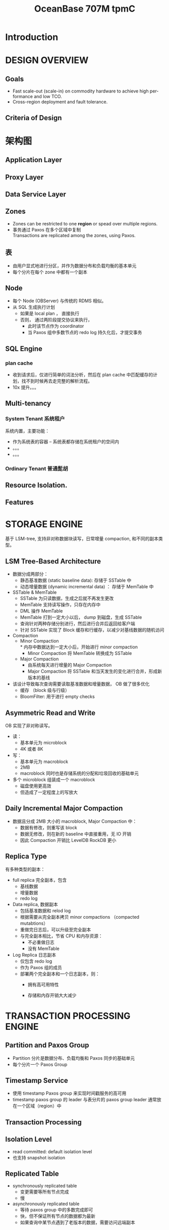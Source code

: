 :PROPERTIES:
:ID:       1c0dda06-b8d9-48d6-8609-6fb9c137e9d9
:END:
#+TITLE: OceanBase 707M tpmC
#+AUTHOR: Yang,Ying-chao
#+EMAIL:  yang.yingchao@qq.com
#+FILETAGS: :database:oceanbase:tpmc:
#+OPTIONS:  ^:nil _:nil H:7 num:t toc:2 \n:nil ::t |:t -:t f:t *:t tex:t d:(HIDE) tags:not-in-toc author:nil
#+STARTUP:  align nodlcheck oddeven lognotestate 
#+SEQ_TODO: TODO(t) INPROGRESS(i) WAITING(w@) | DONE(d) CANCELED(c@)
#+TAGS:     noexport(n)
#+LANGUAGE: en
#+EXCLUDE_TAGS: noexport

#+NOTER_DOCUMENT: attachments/pdf/d/p3385-xu.pdf


* Introduction
:PROPERTIES:
:NOTER_DOCUMENT: attachments/pdf/d/p3385-xu.pdf
:NOTER_PAGE: 1
:CUSTOM_ID: h:0a45267f-a3ae-43ad-8a8a-2a8ff4d14e35
:END:


* DESIGN OVERVIEW
:PROPERTIES:
:NOTER_DOCUMENT: attachments/pdf/d/p3385-xu.pdf
:NOTER_PAGE: 2
:CUSTOM_ID: h:81c079a8-b5c8-4073-b6dc-4390e495b9ac
:END:


** Goals
:PROPERTIES:
:NOTER_DOCUMENT: attachments/pdf/d/p3385-xu.pdf
:NOTER_PAGE: 2
:CUSTOM_ID: h:89cbb686-47c9-439f-94af-5baf3dbdec55
:END:

- Fast scale-out (scale-in) on commodity hardware to achieve high performance and low TCO.
- Cross-region deployment and fault tolerance.


** Criteria of Design
:PROPERTIES:
:NOTER_DOCUMENT: attachments/pdf/d/p3385-xu.pdf
:NOTER_PAGE: 2
:CUSTOM_ID: h:d8875fcd-41a7-4eb3-bcdb-7f4698884d41
:END:


* 架构图
:PROPERTIES:
:NOTER_DOCUMENT: attachments/pdf/d/p3385-xu.pdf
:NOTER_PAGE: 2
:CUSTOM_ID: h:1d973c3d-dfa5-4501-806a-a3691d5f5ddb
:END:


#+CAPTION: OceanBase 架构图
#+attr_html: :width 800px
#+attr_org: :width 800px
#+NAME: fig:p3
[[./images/p3385-xu/-003-002.jpg]]

** Application Layer
:PROPERTIES:
:CUSTOM_ID: h:8c3fca18-cdec-4d5c-a080-0d9f7ce5d187
:END:

** Proxy Layer
:PROPERTIES:
:CUSTOM_ID: h:02cd8c19-34d7-4bbd-8ec9-c5e1df9a54b2
:END:

** Data Service Layer
:PROPERTIES:
:CUSTOM_ID: h:dda54135-ae89-427a-88cd-a83212f504d5
:END:

** Zones
:PROPERTIES:
:CUSTOM_ID: h:e6097928-8983-4e4e-a6e7-789f28d6ba2c
:END:

- Zones can be restricted to one *region* or spead over multiple regions.
- 事务通过 Paxos 在多个区域中复制 \\
  Transactions are replicated among the zones, using Paxos.

** 表
:PROPERTIES:
:CUSTOM_ID: h:e7b840bd-069f-43ac-9f26-efd8b9d23815
:END:

- 由用户显式地进行分区，并作为数据分布和负载均衡的基本单元
- 每个分片在每个 zone 中都有一个副本

** Node
:PROPERTIES:
:CUSTOM_ID: h:b613b575-2ec7-4ac9-af01-6abc2ac33597
:END:

- 每个 Node (OBServer) 与传统的 RDMS 相似。
- 从 SQL 生成执行计划
  + 如果是 local plan ， 直接执行
  + 否则， 通过两阶段提交协议来执行，
    + 此时该节点作为 coordinator
    + 当 Paxos 组中多数节点的 redo log 持久化后，才提交事务


** SQL Engine
:PROPERTIES:
:NOTER_DOCUMENT: attachments/pdf/d/p3385-xu.pdf
:NOTER_PAGE: 3
:CUSTOM_ID: h:93134f71-c553-4bdf-85d9-b635dc2e6cfa
:END:



#+CAPTION:
#+NAME: fig:screenshot@2022-09-09_18:10:13
#+attr_html: :width 800px
#+attr_org: :width 800px
[[file:images/p3385-xu/screenshot@2022-09-09_18:10:13.png]]


*** plan cache
:PROPERTIES:
:NOTER_DOCUMENT: attachments/pdf/d/p3385-xu.pdf
:NOTER_PAGE: 3
:CUSTOM_ID: h:ce19ec14-eb33-426a-a124-6aa866434e99
:END:

- 收到请求后，仅进行简单的词法分析，然后在 plan cache 中匹配缓存的计划，找不到时候再去走完整的解析流程。
- 10x 提升。。。


** Multi-tenancy
:PROPERTIES:
:NOTER_DOCUMENT: attachments/pdf/d/p3385-xu.pdf
:NOTER_PAGE: 3
:CUSTOM_ID: h:3ff4162e-c44a-44bf-a591-06272e393a61
:END:

*** System Tenant 系统租户
:PROPERTIES:
:NOTER_DOCUMENT: attachments/pdf/d/p3385-xu.pdf
:NOTER_PAGE: 3
:CUSTOM_ID: h:1fa5cbc3-0369-4445-8702-0e6321751d4b
:END:

系统内置，主要功能：
- 作为系统表的容器 -- 系统表都存储在系统租户的空间内
- 。。。
- 。。。


*** Ordinary Tenant 普通髭胡
:PROPERTIES:
:NOTER_DOCUMENT: attachments/pdf/d/p3385-xu.pdf
:NOTER_PAGE: 3
:CUSTOM_ID: h:21a3b204-d403-41d9-a8f4-5760a4505658
:END:


** Resource Isolation.
:PROPERTIES:
:NOTER_DOCUMENT: attachments/pdf/d/p3385-xu.pdf
:NOTER_PAGE: 4
:CUSTOM_ID: h:795aebda-ad5d-423b-bbd8-18e201a3ea05
:END:


** Features
:PROPERTIES:
:NOTER_DOCUMENT: attachments/pdf/d/p3385-xu.pdf
:NOTER_PAGE: 4
:CUSTOM_ID: h:d1d0b2ec-39d3-4860-a5e2-1fc17e06cb0a
:END:


* STORAGE ENGINE
:PROPERTIES:
:NOTER_DOCUMENT: attachments/pdf/d/p3385-xu.pdf
:NOTER_PAGE: 4
:CUSTOM_ID: h:b529b550-1b76-4517-b51e-c2ef317a50e8
:END:

基于 LSM-tree, 支持非对称数据块读写，日常增量 compaction, 和不同的副本类型。

#+CAPTION: OB 的存储引擎
#+attr_html: :width 800px
#+attr_org: :width 800px
#+NAME: fig:p3385-xu/-004-003
[[./images/p3385-xu/-004-003.png]]


** LSM Tree-Based Architecture
:PROPERTIES:
:NOTER_DOCUMENT: attachments/pdf/d/p3385-xu.pdf
:NOTER_PAGE: 4
:CUSTOM_ID: h:2d0129de-6b8c-4123-bcae-3381d34e2426
:END:
- 数据分成两部分：
  + 静态基准数据 (static baseline data): 存储于 SSTable 中
  + 动态增量数据 (dynamic incremental data) ：  存储于  MemTable 中

- SSTable & MemTable
  + SSTable 为只读数据，生成之后就不再发生更改
  + MemTable 支持读写操作，只存在内存中
  + DML 操作 MemTable
  + MemTable 打到一定大小以后， dump 到磁盘，生成 SSTable
  + 查询针对两种存储分别进行，然后进行合并后返回给客户端
  + 针对 SSTable 实现了 Block 缓存和行缓存，以减少对基线数据的随机访问

- Compaction
  + Minor Compaction \\
    * 内存中数据达到一定大小后，开始进行 minor compaction
    * Minor Compaction 将 MemTable 转换成为 SSTable

  + Major Compaction
    * 由系统每天进行增量的 Major Compaction
    * Major Compaction 将 SSTable 和当天发生的变化进行合并，形成新版本的基线

- 该设计导致每次查询需要读取基准数据和增量数据， OB 做了很多优化
  + 缓存 （block 级与行级）
  + BloomFilter: 用于进行 empty checks


** Asymmetric Read and Write
:PROPERTIES:
:NOTER_DOCUMENT: attachments/pdf/d/p3385-xu.pdf
:NOTER_PAGE: 5
:CUSTOM_ID: h:3b88b7f0-2a81-46b3-a504-81ead89714dc
:END:
OB 实现了非对称读写。
- 读：
  + 基本单元为 microblock
  + 4K 或者 8K
- 写：
  + 基本单元为 macroblock
  + 2MB
  + macroblock 同时也是存储系统的分配和垃圾回收的基础单元
- 多个 microblock 组装成一个 macroblock
  + 磁盘使用更高效
  + 但造成了一定程度上的写放大


** Daily Incremental Major Compaction
:PROPERTIES:
:NOTER_DOCUMENT: attachments/pdf/d/p3385-xu.pdf
:NOTER_PAGE: 5
:CUSTOM_ID: h:fd24213c-c8e8-47e2-b267-b650ade48456
:END:
- 数据且分成 2MB 大小的 macroblock, Major Compaction 中：
  + 数据有修改，则重写该 block
  + 数据无修改，则在新的 baseline 中直接重用，无 IO 开销
  + 因此 Compaction 开销比 LevelDB RockDB 更小


** Replica Type
:PROPERTIES:
:NOTER_DOCUMENT: attachments/pdf/d/p3385-xu.pdf
:NOTER_PAGE: 5
:CUSTOM_ID: h:38ef652e-1cac-4458-ab8d-c5a450387a17
:END:

有多种类型的副本：

- full replica 完全副本，包含
  + 基线数据
  + 增量数据
  + redo log

- Data replica, 数据副本
  + 包括基准数据和 relod log
  + 根据需要从完全副本拷贝 minor compactions （compacted mutabtions）
  + 重做完日志后，可以升级至完全副本
  + 与完全副本相比，节省 CPU 和内存资源：
    * 不必重做日志
    * 没有 MemTable

- Log Replica 日志副本
  + 仅包含 redo log
  + 作为 Paxos 组的成员
  + 部署两个完全副本和一个日志副本，则：
    * 拥有高可用特性
    * 存储和内存开销大大减少

      #+CAPTION:
      #+NAME: fig:screenshot@2022-09-13_10:17:00
      [[file:images/p3385-xu/screenshot@2022-09-13_10:17:00.png]]


* TRANSACTION PROCESSING ENGINE
:PROPERTIES:
:NOTER_DOCUMENT: attachments/pdf/d/p3385-xu.pdf
:NOTER_PAGE: 5
:CUSTOM_ID: h:daef193b-c166-40bc-897c-1ba68e6d2e7e
:END:


** Partition and Paxos Group
:PROPERTIES:
:NOTER_DOCUMENT: attachments/pdf/d/p3385-xu.pdf
:NOTER_PAGE: 5
:CUSTOM_ID: h:9ddf467b-d11e-4b8e-9056-ff15b67602fe
:END:

- Partition 分片是数据分布、负载均衡和 Paxos 同步的基础单元
- 每个分片一个 Paxos Group


** Timestamp Service
:PROPERTIES:
:NOTER_DOCUMENT: attachments/pdf/d/p3385-xu.pdf
:NOTER_PAGE: 5
:CUSTOM_ID: h:af98d321-1caf-4efe-811a-12302ffb7321
:END:
- 使用 timestamp Paxos group 来实现时间戳服务的高可用
- timestamp paxos group 的 leader 与表分片的 paxos group leader 通常放在一个区域（region）中


** Transaction Processing
:PROPERTIES:
:NOTER_DOCUMENT: attachments/pdf/d/p3385-xu.pdf
:NOTER_PAGE: 6
:CUSTOM_ID: h:3fa0c121-d1e6-41d0-94b0-aba40baa6340
:END:


** Isolation Level
:PROPERTIES:
:NOTER_DOCUMENT: attachments/pdf/d/p3385-xu.pdf
:NOTER_PAGE: 6
:CUSTOM_ID: h:48068368-5e2c-46d7-8973-fcd6ed207b2e
:END:
- read committed: default isolation level
- 也支持 snapshot isolation


** Replicated Table
:PROPERTIES:
:NOTER_DOCUMENT: attachments/pdf/d/p3385-xu.pdf
:NOTER_PAGE: 7
:CUSTOM_ID: h:9c090d3d-1284-4a59-8748-5f4f41d92fd4
:END:
- synchronously replicated table
  + 变更需要等所有节点完成
  + 慢

- asynchronously replicated table
  + 等待 paxos group 中的多数完成即可
  + 快，但不保证所有节点的数据都为最新
  + 如果查询中某节点遇到了老版本的数据，需要访问远端副本


* TPC-C BENCHMARK TEST
:PROPERTIES:
:NOTER_DOCUMENT: attachments/pdf/d/p3385-xu.pdf
:NOTER_PAGE: 7
:CUSTOM_ID: h:b9272e56-7a6c-4576-bb2e-07d908598d53
:END:


* LESSONS IN BUILDING OCEANBASE
:PROPERTIES:
:NOTER_DOCUMENT: attachments/pdf/d/p3385-xu.pdf
:NOTER_PAGE: 9
:CUSTOM_ID: h:dd8ffbcb-ac77-4683-ae5b-4bdb8f828c61
:END:


** From NoSQL to NewSQL
:PROPERTIES:
:NOTER_DOCUMENT: attachments/pdf/d/p3385-xu.pdf
:NOTER_PAGE: 10
:CUSTOM_ID: h:bba12c9f-9272-42f1-ba0f-121f5f6a19fa
:END:
- 应用层不应将数据库尊为一个 key-value 存储系统来用，也不应该倚赖某些数据的高级特性
- 存储过程对某些 OLTP 应用来说仍有很大的价值
- 对于使用分布式数据库的应用来说，每个事务、每个 SQL 都应该有超时机制：分布式系统的出错率更高一些（网络，节点等原因）


** Both cost and performance
:PROPERTIES:
:NOTER_DOCUMENT: attachments/pdf/d/p3385-xu.pdf
:NOTER_PAGE: 10
:CUSTOM_ID: h:a901f7ee-f75f-41b7-aa25-cafb87bf5a98
:END:


** Data validation
:PROPERTIES:
:NOTER_DOCUMENT: attachments/pdf/d/p3385-xu.pdf
:NOTER_PAGE: 10
:CUSTOM_ID: h:c0fcd1a9-665b-43af-b2be-8b02b1349136
:END:


** Partitioning vs. sharding
:PROPERTIES:
:NOTER_DOCUMENT: attachments/pdf/d/p3385-xu.pdf
:NOTER_PAGE: 10
:CUSTOM_ID: h:823cf2bc-3ef4-4e03-b67d-154e672b80ec
:END:
